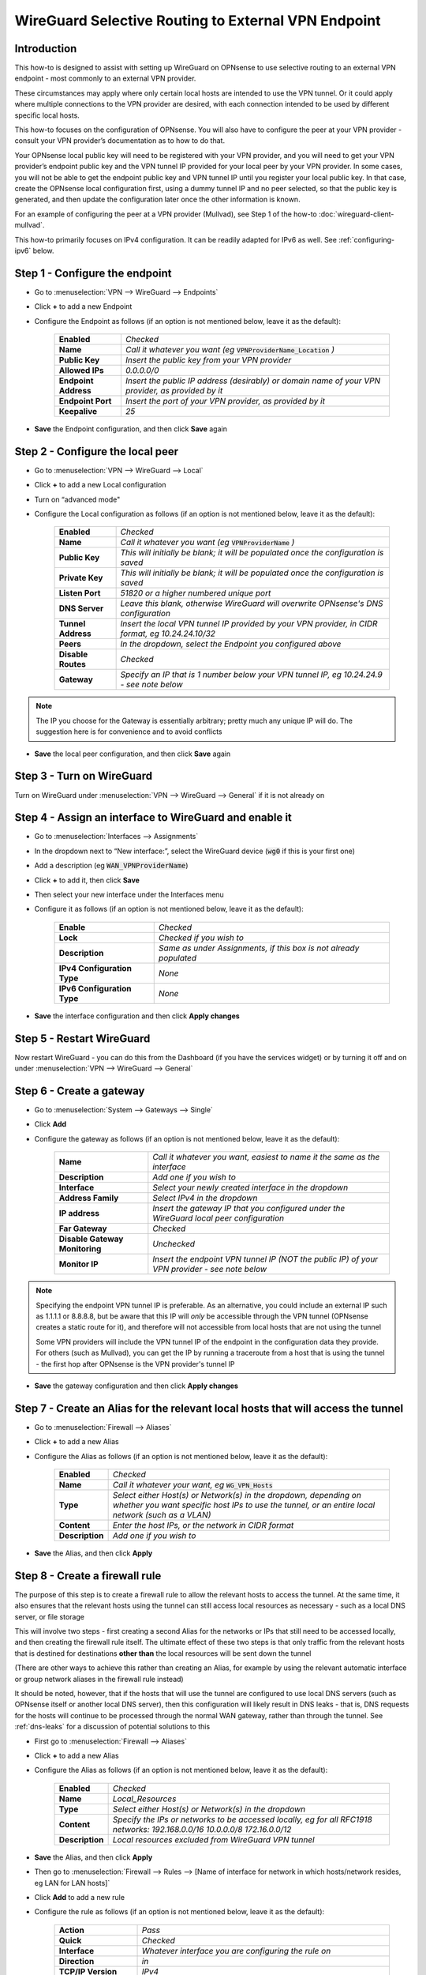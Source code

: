 =================================================================
WireGuard Selective Routing to External VPN Endpoint
=================================================================

------------
Introduction
------------

This how-to is designed to assist with setting up WireGuard on OPNsense to use selective routing to an external VPN endpoint - most commonly to an external VPN provider.

These circumstances may apply where only certain local hosts are intended to use the VPN tunnel. Or it could apply where multiple connections to the VPN provider are desired, with each connection intended to be used by different specific local hosts.

This how-to focuses on the configuration of OPNsense. You will also have to configure the peer at your VPN provider - consult your VPN provider’s documentation as to how to do that.

Your OPNsense local public key will need to be registered with your VPN provider, and you will need to get your VPN provider’s endpoint public key and the VPN tunnel IP provided for your local peer by your VPN provider. In some cases, you will not be able to get the endpoint public key and VPN tunnel IP until you register your local public key. In that case, create the OPNsense local configuration first, using a dummy tunnel IP and no peer selected, so that the public key is generated, and then update the configuration later once the other information is known.

For an example of configuring the peer at a VPN provider (Mullvad), see Step 1 of the how-to :doc:`wireguard-client-mullvad`.

This how-to primarily focuses on IPv4 configuration. It can be readily adapted for IPv6 as well. See :ref:`configuring-ipv6` below.

-------------------------------
Step 1 - Configure the endpoint
-------------------------------

- Go to :menuselection:`VPN --> WireGuard --> Endpoints`
- Click **+** to add a new Endpoint
- Configure the Endpoint as follows (if an option is not mentioned below, leave it as the default):

    ====================== ====================================================================================================
     **Enabled**            *Checked*
     **Name**               *Call it whatever you want (eg* :code:`VPNProviderName_Location` *)*
     **Public Key**         *Insert the public key from your VPN provider*
     **Allowed IPs**        *0.0.0.0/0*
     **Endpoint Address**   *Insert the public IP address (desirably) or domain name of your VPN provider, as provided by it*
     **Endpoint Port**      *Insert the port of your VPN provider, as provided by it*
     **Keepalive**          *25*
    ====================== ====================================================================================================

- **Save** the Endpoint configuration, and then click **Save** again

---------------------------------
Step 2 - Configure the local peer
---------------------------------

- Go to :menuselection:`VPN --> WireGuard --> Local`
- Click **+** to add a new Local configuration
- Turn on “advanced mode"
- Configure the Local configuration as follows (if an option is not mentioned below, leave it as the default):

    ===================== ===============================================================================================
     **Enabled**           *Checked*
     **Name**              *Call it whatever you want (eg* :code:`VPNProviderName` *)*
     **Public Key**        *This will initially be blank; it will be populated once the configuration is saved*
     **Private Key**       *This will initially be blank; it will be populated once the configuration is saved*
     **Listen Port**       *51820 or a higher numbered unique port*
     **DNS Server**        *Leave this blank, otherwise WireGuard will overwrite OPNsense's DNS configuration*
     **Tunnel Address**    *Insert the local VPN tunnel IP provided by your VPN provider, in CIDR format, eg 10.24.24.10/32*
     **Peers**             *In the dropdown, select the Endpoint you configured above*
     **Disable Routes**    *Checked*
     **Gateway**           *Specify an IP that is 1 number below your VPN tunnel IP, eg 10.24.24.9 - see note below*
    ===================== ===============================================================================================

.. Note::

    The IP you choose for the Gateway is essentially arbitrary; pretty much any unique IP will do. The suggestion here is for convenience and to avoid conflicts

- **Save** the local peer configuration, and then click **Save** again

--------------------------
Step 3 - Turn on WireGuard
--------------------------

Turn on WireGuard under :menuselection:`VPN --> WireGuard --> General` if it is not already on

-------------------------------------------------------
Step 4 - Assign an interface to WireGuard and enable it
-------------------------------------------------------

- Go to :menuselection:`Interfaces --> Assignments`
- In the dropdown next to “New interface:”, select the WireGuard device (:code:`wg0` if this is your first one)
- Add a description (eg :code:`WAN_VPNProviderName`)
- Click **+** to add it, then click **Save**
- Then select your new interface under the Interfaces menu
- Configure it as follows (if an option is not mentioned below, leave it as the default):

    ============================= ===================================================================
     **Enable**                    *Checked*
     **Lock**                      *Checked if you wish to*
     **Description**               *Same as under Assignments, if this box is not already populated*
     **IPv4 Configuration Type**   *None*
     **IPv6 Configuration Type**   *None*
    ============================= ===================================================================

- **Save** the interface configuration and then click **Apply changes**

--------------------------
Step 5 - Restart WireGuard
--------------------------

Now restart WireGuard - you can do this from the Dashboard (if you have the services widget) or by turning it off and on under :menuselection:`VPN --> WireGuard --> General`

-------------------------
Step 6 - Create a gateway
-------------------------

- Go to :menuselection:`System --> Gateways --> Single`
- Click **Add**
- Configure the gateway as follows (if an option is not mentioned below, leave it as the default):

    ================================ ============================================================================================
     **Name**                         *Call it whatever you want, easiest to name it the same as the interface*
     **Description**                  *Add one if you wish to*
     **Interface**                    *Select your newly created interface in the dropdown*
     **Address Family**               *Select IPv4 in the dropdown*
     **IP address**                   *Insert the gateway IP that you configured under the WireGuard local peer configuration*
     **Far Gateway**                  *Checked*
     **Disable Gateway Monitoring**   *Unchecked*
     **Monitor IP**                   *Insert the endpoint VPN tunnel IP (NOT the public IP) of your VPN provider - see note below*
    ================================ ============================================================================================

.. Note::

    Specifying the endpoint VPN tunnel IP is preferable. As an alternative, you could include an external IP such as 1.1.1.1 or 8.8.8.8, but be aware that this IP will *only* be accessible through the VPN tunnel (OPNsense creates a static route for it), and therefore will not accessible from local hosts that are not using the tunnel

    Some VPN providers will include the VPN tunnel IP of the endpoint in the configuration data they provide. For others (such as Mullvad), you can get the IP by running a traceroute from a host that is using the tunnel - the first hop after OPNsense is the VPN provider's tunnel IP

- **Save** the gateway configuration and then click **Apply changes**

---------------------------------------------------------------------------------
Step 7 - Create an Alias for the relevant local hosts that will access the tunnel
---------------------------------------------------------------------------------

- Go to :menuselection:`Firewall --> Aliases`
- Click **+** to add a new Alias
- Configure the Alias as follows (if an option is not mentioned below, leave it as the default):

    ================= ==================================================================================================
     **Enabled**       *Checked*
     **Name**          *Call it whatever your want, eg* :code:`WG_VPN_Hosts`
     **Type**          *Select either Host(s) or Network(s) in the dropdown, depending on whether you want specific host IPs to use the tunnel, or an entire local network (such as a VLAN)*
     **Content**       *Enter the host IPs, or the network in CIDR format*
     **Description**   *Add one if you wish to*
    ================= ==================================================================================================

- **Save** the Alias, and then click **Apply**

-------------------------------
Step 8 - Create a firewall rule
-------------------------------

The purpose of this step is to create a firewall rule to allow the relevant hosts to access the tunnel. At the same time, it also ensures that the relevant hosts using the tunnel can still access local resources as necessary - such as a local DNS server, or file storage

This will involve two steps - first creating a second Alias for the networks or IPs that still need to be accessed locally, and then creating the firewall rule itself. The ultimate effect of these two steps is that only traffic from the relevant hosts that is destined for destinations **other than** the local resources will be sent down the tunnel

(There are other ways to achieve this rather than creating an Alias, for example by using the relevant automatic interface or group network aliases in the firewall rule instead)

It should be noted, however, that if the hosts that will use the tunnel are configured to use local DNS servers (such as OPNsense itself or another local DNS server), then this configuration will likely result in DNS leaks - that is, DNS requests for the hosts will continue to be processed through the normal WAN gateway, rather than through the tunnel. See :ref:`dns-leaks` for a discussion of potential solutions to this

- First go to :menuselection:`Firewall --> Aliases`
- Click **+** to add a new Alias
- Configure the Alias as follows (if an option is not mentioned below, leave it as the default):

    ================= ================================================
     **Enabled**       *Checked*
     **Name**          *Local_Resources*
     **Type**          *Select either Host(s) or Network(s) in the dropdown*
     **Content**       *Specify the IPs or networks to be accessed locally, eg for all RFC1918 networks: 192.168.0.0/16 10.0.0.0/8 172.16.0.0/12*
     **Description**   *Local resources excluded from WireGuard VPN tunnel*
    ================= ================================================

- **Save** the Alias, and then click **Apply**
- Then go to :menuselection:`Firewall --> Rules --> [Name of interface for network in which hosts/network resides, eg LAN for LAN hosts]`
- Click **Add** to add a new rule
- Configure the rule as follows (if an option is not mentioned below, leave it as the default):

    ============================ ==================================================================================================
     **Action**                   *Pass*
     **Quick**                    *Checked*
     **Interface**                *Whatever interface you are configuring the rule on*
     **Direction**                *in*
     **TCP/IP Version**           *IPv4*
     **Protocol**                 *any*
     **Source / Invert**          *Unchecked*
     **Source**                   *Select the relevant hosts Alias you created above in the dropdown (eg* :code:`WG_VPN_Hosts` *)*
     **Destination / Invert**     *Checked*
     **Destination**              *Select the* :code:`Local_Resources` *Alias you created above in the dropdown*
     **Destination port range**   *any*
     **Description**              *Add one if you wish to*
     **Gateway**                  *Select the gateway you created above (eg* :code:`WAN_VPNProviderName` *)*
    ============================ ==================================================================================================

- **Save** the rule, and then click **Apply Changes**
- Then make sure that the new rule is **above** any other rule on the interface that would otherwise interfere with its operation. For example, you want your new rule to be above the “Default allow LAN to any rule”

--------------------------
Step 9 - Configure routing
--------------------------

- Then go to :menuselection:`Firewall --> Rules --> Floating`
- Click **Add** to add a new rule
- Configure the rule as follows (if an option is not mentioned below, leave it as the default). You need to click the **Show/Hide** button next to "Advanced Options" to reveal the last setting:

    ============================ ==================================================================================================
     **Action**                   *Pass*
     **Quick**                    *Unchecked*
     **Interface**                *Do not select any*
     **Direction**                *out*
     **TCP/IP Version**           *IPv4*
     **Protocol**                 *any*
     **Source / Invert**          *Unchecked*
     **Source**                   *Select the interface address for your WireGuard VPN (eg* :code:`WAN_VPNProviderName address` *)*
     **Destination / Invert**     *Checked*
     **Destination**              *Select the interface network for your WireGuard VPN (eg* :code:`WAN_VPNProviderName net` *)*
     **Destination port range**   *any*
     **Description**              *Add one if you wish to*
     **Gateway**                  *Select the gateway you created above (eg* :code:`WAN_VPNProviderName` *)*
     **allow options**            *Checked*
    ============================ ==================================================================================================

- **Save** the rule, and then click **Apply Changes**

-------------------------------------
Step 10 - Create an outbound NAT rule
-------------------------------------

- Go to :menuselection:`Firewall --> NAT --> Outbound`
- Select "Hybrid outbound NAT rule generation” if it is not already selected, and click **Save** and then **Apply changes**
- Click **Add** to add a new rule
- Configure the rule as follows (if an option is not mentioned below, leave it as the default):

    ========================== =========================================================================================================
     **Interface**              *Select the interface for your WireGuard VPN (eg* :code:`WAN_VPNProviderName` *)*
     **TCP/IP Version**         *IPv4*
     **Protocol**               *any*
     **Source invert**          *Unchecked*
     **Source address**         *Select the Alias for the hosts/networks that are intended to use the tunnel (eg* :code:`WG_VPN_Hosts` *)*
     **Source port**            *any*
     **Destination invert**     *Unchecked*
     **Destination address**    *any*
     **Destination port**       *any*
     **Translation / target**   *Interface address*
     **Description**            *Add one if you wish to*
    ========================== =========================================================================================================

- **Save** the rule, and then click **Apply changes**

--------------------------------------
Step 11 - Add a kill switch (optional)
--------------------------------------

If the VPN tunnel gateway goes offline, then traffic intended for the VPN may go out the normal WAN gateway. There are a couple of ways to avoid this, one of which is outlined here:

- First, go back to the firewall rule you created under Step 7
- Click on the **Show/Hide** button next to "Advanced Options"
- Then, in the **Set local tag** field, add :code:`NO_WAN_EGRESS`
- **Save** the rule, and then click **Apply changes**
- Then go to :menuselection:`Firewall --> Rules --> Floating`
- Click **Add** to add a new rule
- Configure the rule as follows (if an option is not mentioned below, leave it as the default). You need to click the **Show/Hide** button next to "Advanced Options" to reveal the last setting:

    ============================ ==================================================================================================
     **Action**                   *Block*
     **Quick**                    *Checked*
     **Interface**                *WAN*
     **Direction**                *out*
     **TCP/IP Version**           *IPv4*
     **Protocol**                 *any*
     **Source / Invert**          *Unchecked*
     **Source**                   *any*
     **Destination / Invert**     *Unchecked*
     **Destination**              *any*
     **Destination port range**   *any*
     **Description**              *Add one if you wish to*
     **Match local tag**          *NO_WAN_EGRESS*
    ============================ ==================================================================================================

- **Save** the rule, and then click **Apply Changes**

.. _configuring-ipv6:

----------------
Configuring IPv6
----------------

Some VPN providers (such as Mullvad) allow you to send both IPv4 and IPv6 traffic down the tunnel. This will be evident if you receive both an IPv4 and IPv6 tunnel IP in the configuration data provided by the VPN provider. The IPv6 tunnel IP is likely to be a ULA, ie within :code:`fc00::/7`.

To configure the tunnel to use IPv6, you essentially need to replicate the steps above for IPv4. That is, you need to:

- add the IPv6 tunnel IP to Tunnel Address on the WireGuard Local configuration (see further below)
- add :code:`::/0` to the Allowed IPs on the WireGuard Endpoint configuration
- create an IPv6 gateway (see further below)
- add to the hosts alias the IPv6 addresses of the hosts/networks that are to use the tunnel
- if necessary, create a separate local IPs alias for IPv6, so they can be excluded from the IPv6 firewall rule destination
- create an IPv6 firewall rule (specifying the IPv6 gateway in the rule)
- configure an IPv6 floating rule for routing (specifying the IPv6 gateway in the rule)
- create an IPv6 outbound NAT rule
- (optionally) add the kill switch tag to the IPv6 firewall rule and change the associated Floating rule to IPv4+IPv6

Note, however, that there are a couple of differences:

1. First, the WireGuard Local configuration will only accept one entry in the Gateway field. Just leave the IPv4 gateway address there.

2. Second, there is no concept of a Far Gateway for IPv6. So to successfully set up a gateway for IPv6, you need to do two things:

  - When adding the IPv6 address to Tunnel Address in the WireGuard Local configuration, specify a /127 mask, rather than a /128
  - Then, when creating an IPv6 Gateway for the tunnel, specify the IP address to be another IPv6 address that is within the /127 subnet of the Tunnel Address

.. _dns-leaks:

----------------------
Dealing with DNS leaks
----------------------

As noted in Step 8, if your network is configured to use a local DNS server - for example, unbound on OPNsense or on another local host - this how-to is likely to result in DNS requests from the hosts using the tunnel to be routed through the normal WAN gateway, rather than through the tunnel. This will result in the WAN IP being exposed.

If you wish to avoid that, there are several possible solutions. Obviously what solution works best will depend on your network configuration and desired outcomes.

The solutions include:

1. Force the local DNS server to use the tunnel as well. For a local DNS server that is not OPNsense, include the local IPs of that server in the Alias created in Step 7 for the relevant VPN hosts. For OPNsense itself, configure the DNS server to use the tunnel gateway. Implementing this solution will mean that all DNS traffic for your network will go through the tunnel, not just the DNS traffic for the hosts that are in the Alias (and, indeed, for a local DNS server that is not OPNsense, all traffic from that server, not just DNS traffic, will be forced through the tunnel). This may not be desirable for your circumstances

2. If possible, intercept DNS traffic coming from the relevant hosts using the tunnel, and forward that traffic (by using a port forward rule in OPNsense) to a DNS server supplied by your VPN provider (see note below), or to a public DNS server. Note that this will break local DNS resolution. Note also that this will not always be possible to do - if the local DNS server that is configured generally for your network is not OPNsense itself and is on the same subnet as the hosts using the tunnel, then DNS requests will not be routed through OPNsense and so a port forward on OPNsense will not work

3. Assuming you have configured DHCP static mappings in OPNsense for the hosts using the tunnel, specify in that configuration either the DNS servers supplied by your VPN provider (see note below), or public DNS servers. This will override the network-wide DNS settings for those hosts

4. Configure public DNS servers for your whole local network, rather than local DNS servers

5. Manually override the DNS settings on the relevant hosts themselves (assuming that is possible) so that the DNS servers provided by DHCP are ignored, and either the DNS servers supplied by your VPN provider (see note below), or public DNS servers, are used instead

.. Note::

    If the DNS servers supplied by your VPN provider are local IPs, then you will need to ensure that they are not captured by the :code:`Local_Resources` Alias created in Step 8, or instead create an additional firewall rule in OPNsense to ensure that requests to those servers use the tunnel gateway rather than the normal WAN gateway. This rule would be similar to that created in Step 8, except that the destination would be your VPN provider's DNS server IPs and the destination invert box would be unchecked. This rule would also need to be placed *above* the rule created in Step 8
